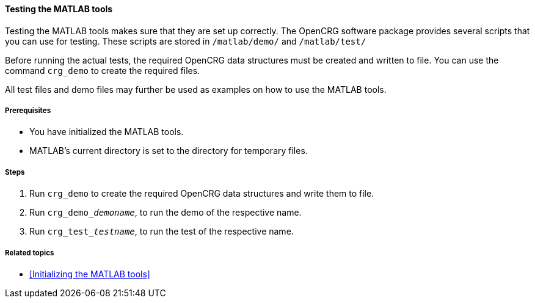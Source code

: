 ==== Testing the MATLAB tools

Testing the MATLAB tools makes sure that they are set up correctly. The OpenCRG software package provides several scripts that you can use for testing. These scripts are stored in `/matlab/demo/` and `/matlab/test/`

Before running the actual tests, the required OpenCRG data structures must be created and written to file. You can use the command `crg_demo` to create the required files. 

All test files and demo files may further be used as examples on how to use the MATLAB tools.

===== Prerequisites

* You have initialized the MATLAB tools.
* MATLAB's current directory is set to the directory for temporary files.

===== Steps

. Run `crg_demo` to create the required OpenCRG data structures and write them to file.
. Run `crg_demo___demoname__`, to run the demo of the respective name.
. Run `crg_test___testname__`, to run the test of the respective name.

===== Related topics

* <<Initializing the MATLAB tools>>